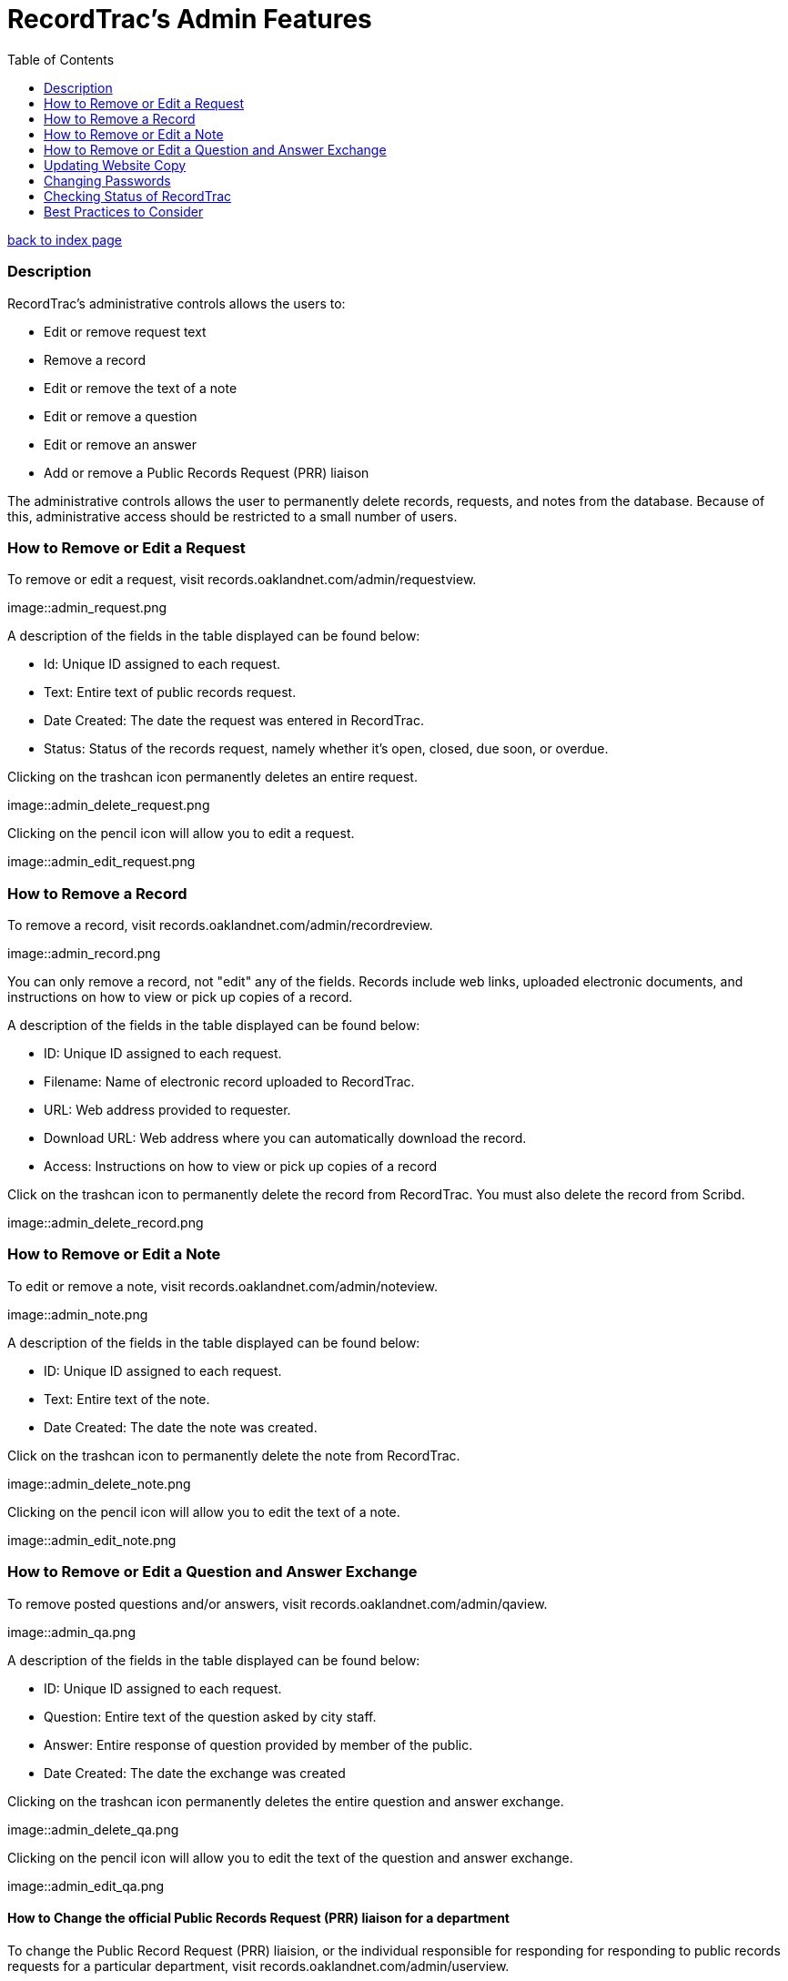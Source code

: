 = RecordTrac's Admin Features
:toc:
:source-highlighter: pygments

link:index.html[back to index page]

=== Description 

RecordTrac’s administrative controls allows the users to:

* Edit or remove request text 
* Remove a record
* Edit or remove the text of a note
* Edit or remove a question
* Edit or remove an answer
* Add or remove a Public Records Request (PRR) liaison

The administrative controls allows the user to permanently delete records, requests, and notes from the database. Because of this, administrative access should be restricted to a small number of users. 


=== How to Remove or Edit a Request

To remove or edit a request, visit records.oaklandnet.com/admin/requestview. 

image::admin_request.png

A description of the fields in the table displayed can be found below:

* Id: Unique ID assigned to each request.
* Text: Entire text of public records request.
* Date Created: The date the request was entered in RecordTrac.
* Status: Status of the records request, namely whether it’s open, closed, due soon, or overdue.

Clicking on the trashcan icon permanently deletes an entire request.

image::admin_delete_request.png

Clicking on the pencil icon will allow you to edit a request. 

image::admin_edit_request.png

=== How to Remove a Record

To remove a record, visit records.oaklandnet.com/admin/recordreview.

image::admin_record.png

You can only remove a record, not "edit" any of the fields.  Records include web links, uploaded electronic documents, and instructions on how to view or pick up copies of a record. 

A description of the fields in the table displayed can be found below:

* ID: Unique ID assigned to each request.
* Filename: Name of electronic record uploaded to RecordTrac. 
* URL: Web address provided to requester.
* Download URL: Web address where you can automatically download the record. 
* Access: Instructions on how to view or pick up copies of a record

Click on the trashcan icon to permanently delete the record from RecordTrac. You must also delete the record from Scribd.  

image::admin_delete_record.png

=== How to Remove or Edit a Note

To edit or remove a note, visit records.oaklandnet.com/admin/noteview.

image::admin_note.png

A description of the fields in the table displayed can be found below:

* ID: Unique ID assigned to each request.
* Text: Entire text of the note.
* Date Created: The date the note was created. 

Click on the trashcan icon to permanently delete the note from RecordTrac. 

image::admin_delete_note.png

Clicking on the pencil icon will allow you to edit the text of a note.

image::admin_edit_note.png

=== How to Remove or Edit a Question and Answer Exchange

To remove posted questions and/or answers, visit records.oaklandnet.com/admin/qaview.

image::admin_qa.png

A description of the fields in the table displayed can be found below:

* ID: Unique ID assigned to each request.
* Question: Entire text of the question asked by city staff.
* Answer: Entire response of question provided by member of the public. 
* Date Created: The date the exchange was created

Clicking on the trashcan icon permanently deletes the entire question and answer exchange.

image::admin_delete_qa.png

Clicking on the pencil icon will allow you to edit the text of the question and answer exchange. 

image::admin_edit_qa.png

==== How to Change the official Public Records Request (PRR) liaison for a department

To change the Public Record Request (PRR) liaision, or the individual responsible for responding for responding to public records requests for a particular department, visit records.oaklandnet.com/admin/userview.

image::admin_prr_liaison.png

You will see a  list of all employees contained in the official city directory. 

A description of the fields in the table displayed can be found below:

* Contact for: Listing of departments the city employee is the PRR liaison for. 
* Back-up for: Listing of departments the city employee is a backup for. 
* Alias: Name of city employee.

Clicking on the trashcan icon permanently deletes the user. 


To edit the user’s information, click on the pencil icon. You then have the opportunity to edit the user's name, email address, phone number, and which department they are the contact or backup for. 

image::admin_edit_prr_liaison.png

Enter one of the following department names in the “Contact for” or “Backup For” field. If a user is responsible for multiple departments, separate the department names with a comma.

List of departments:

* Office of the Mayor
* City Administrator
* City Clerk
* City Auditor
* City Attorney
* Parks and Recreation
* Public Works Agency
* Department of Planning and Building
* Fire Department
* Library Services
* Office of Controller and Treasury
* Contracts and Compliance
* Information Technology (IT)
* Office of Neighborhood Investment
* Health and Human Services
* Human Resources
* Budget and Revenue - Revenue Division
* Council District 1 - Dan Kalb
* Council District 2 - Pat Kernighan
* Council District 3 - Lynette Gibson McElhaney
* Council District 4 - Libby Schaaf
* Council District 5 - Noel Gallo
* Council District 6 - Desley Brooks
* Council District 7 - Larry Reid
* Council At Large - Rebecca Kaplan
* Oakland Police Department

You can delete a user by clicking on the trashcan icon.

image::admin_delete_user.png

=== Updating Website Copy

The web copy is not managed through the admin section. To update the copy on the website, the .json files or HTML templates must be modified. 

The copy for the web application can be found in the following .json files:

* Action.json describes the actions a member of the public can take to submit a request, as well as the actions to be taken by a city employee. The text from this file is used for the website's copy. It tells users what will happen when they use a particular feature and who will be able to view the messages or documents uploaded. 
* Notcityrecords.json: When a member of the public types in a particular word or phrase pertaining to a record not possessed by the City of Oakland while submitting a request, a message pops up explaining to the user they need to contact another municipality. This file keeps track of all the phrases and messages.
* Prr_help.json: This is the copy displayed on the "New Request" page. It includes tips for submitting a public records request, as well as three examples of public records requests. 
* Tutorial.json: The copy for the tutorial can be found here. 

All of the HTML files are stored in the templates folder. The names of the files are pretty self-explanatory, and it is simple to find the file that corresponds to each webpage. For example to edit the About page at http://records.oaklandnet.com/about, you must modify the 'about.html' file. 


=== Changing Passwords

Passwords are not managed through the admin section. City employees are able to change their own passwords, if they do the following:

Go to http://records.oaklandnet.com/reset_password[records.oaklandnet.com/reset_password].

image::reset_password.png[]

A temporary password will be sent via email.

Use the temporary password to log into the system.

Go to http://records.oaklandnet.com/update_password to change your password.

image::update_password.png[]

Once you click the green “Update” button your password will change. 

=== Checking Status of RecordTrac

image::app_status.png[]

Developers at Code for America created a quick way for adminstrators to check on the status of the application. Visit http://records.oaklandnet.com/.well-known/status[records.oaklandnet.com/.well-known/status] to get a quick confirmation of whether the app is working.

If the status is 'ok,' it means the app is working properly and users should not encounter any problems.

The number next to SendGrid is the percentage of its email quota the application has used this month. If it is close to 100, then the City is close to hitting its email quotas for the month and may be charged for each additional email. 

The dependencies section lists the web applications used by RecordTrac. Askismet is the spam filter. Scribd is where all uploaded documents are hosted. SendGrid sends out the email notifications and Postgres is where all of the data is stored. 

=== Best Practices to Consider

Content  should only be removed or edited if sensitive or confidential information is revealed. If this happens, you should:

* Save a copy of the original message. (This will have to be done outside of RecordTrac. There is no way to hide a message from public view.) 
* Edit the message to indicate why it needs to be removed. 
* Notify the requester why their post or answer was removed.
* Provide guidance to the requester on how they can get the record they need. 

If a city staff member enters information incorrectly, simply add a note explaining the mistake. 

If a member of the public enters incorrect information,  the requester (or a city staff member) can add a note correcting  the mistake. 

Sometimes it’s necessary to create a new request. If a new request must be created, we suggest you do the following:
* Create a new request with the proper information.
* In the old request, include a note explaining what is wrong with it and a link to the new request.
* Close out the old request.
* In the new request, reference and/or provide a link to the old request. 

Although RecordTrac has a spam filter, every once in a while it may receive spam. When confronted with spam, close the request with a note indicating why it is not a public records request.  If there is a large amount of spam requests, it is appropriate to simply remove the spam. 

If a record needs to be removed. It not only has to be deleted on RecordTrac, it has to be removed from Scribd as well. 

